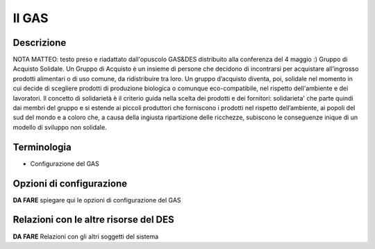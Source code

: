 .. _resource-gas:

Il GAS
======

Descrizione
-------------
NOTA MATTEO: testo preso e riadattato dall'opuscolo GAS&DES distribuito alla conferenza del 4 maggio :)
Gruppo di Acquisto Solidale.
Un Gruppo di Acquisto è un insieme di persone che decidono di incontrarsi per acquistare all’ingrosso prodotti alimentari o di uso comune, da ridistribuire tra loro.
Un gruppo d’acquisto diventa, poi, solidale nel momento in cui decide di scegliere prodotti di produzione biologica o comunque eco-compatibile, nel rispetto dell'ambiente e dei lavoratori.
Il concetto di solidarietà è il criterio guida nella scelta dei prodotti e dei fornitori: solidarieta' che parte quindi dai membri del gruppo e si estende ai piccoli produttori che forniscono i prodotti nel rispetto dell’ambiente, ai popoli del sud del mondo e a coloro che, a causa della ingiusta ripartizione delle ricchezze, subiscono le conseguenze inique di un modello di sviluppo non solidale.

Terminologia
-------------

* Configurazione del GAS

Opzioni di configurazione
---------------

**DA FARE** spiegare qui le opzioni di configurazione del GAS

Relazioni con le altre risorse del DES
-----------------

**DA FARE** Relazioni con gli altri soggetti del sistema



